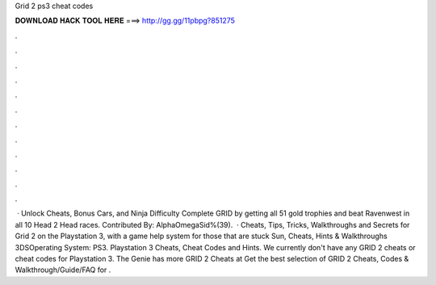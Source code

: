 Grid 2 ps3 cheat codes

𝐃𝐎𝐖𝐍𝐋𝐎𝐀𝐃 𝐇𝐀𝐂𝐊 𝐓𝐎𝐎𝐋 𝐇𝐄𝐑𝐄 ===> http://gg.gg/11pbpg?851275

.

.

.

.

.

.

.

.

.

.

.

.

 · Unlock Cheats, Bonus Cars, and Ninja Difficulty Complete GRID by getting all 51 gold trophies and beat Ravenwest in all 10 Head 2 Head races. Contributed By: AlphaOmegaSid%(39).  · Cheats, Tips, Tricks, Walkthroughs and Secrets for Grid 2 on the Playstation 3, with a game help system for those that are stuck Sun, Cheats, Hints & Walkthroughs 3DSOperating System: PS3. Playstation 3 Cheats, Cheat Codes and Hints. We currently don't have any GRID 2 cheats or cheat codes for Playstation 3. The Genie has more GRID 2 Cheats at  Get the best selection of GRID 2 Cheats, Codes & Walkthrough/Guide/FAQ for .